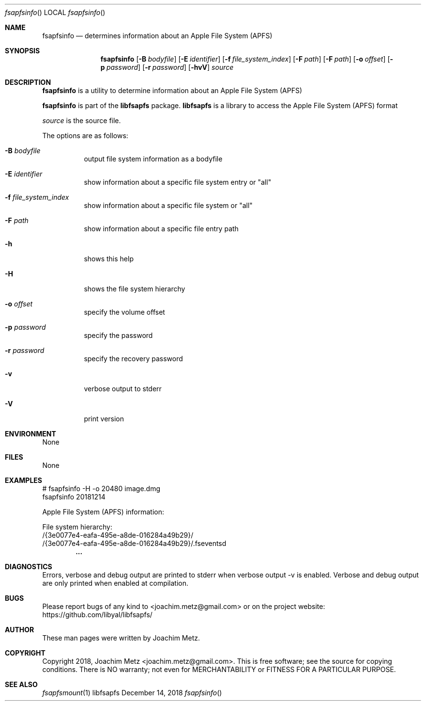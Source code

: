 .Dd December 14, 2018
.Dt fsapfsinfo
.Os libfsapfs
.Sh NAME
.Nm fsapfsinfo
.Nd determines information about an Apple File System (APFS)
.Sh SYNOPSIS
.Nm fsapfsinfo
.Op Fl B Ar bodyfile
.Op Fl E Ar identifier
.Op Fl f Ar file_system_index
.Op Fl F Ar path
.Op Fl F Ar path
.Op Fl o Ar offset
.Op Fl p Ar password
.Op Fl r Ar password
.Op Fl hvV
.Va Ar source
.Sh DESCRIPTION
.Nm fsapfsinfo
is a utility to determine information about an Apple File System (APFS)
.Pp
.Nm fsapfsinfo
is part of the
.Nm libfsapfs
package.
.Nm libfsapfs
is a library to access the Apple File System (APFS) format
.Pp
.Ar source
is the source file.
.Pp
The options are as follows:
.Bl -tag -width Ds
.It Fl B Ar bodyfile
output file system information as a bodyfile
.It Fl E Ar identifier
show information about a specific file system entry or "all"
.It Fl f Ar file_system_index
show information about a specific file system or "all"
.It Fl F Ar path
show information about a specific file entry path
.It Fl h
shows this help
.It Fl H
shows the file system hierarchy
.It Fl o Ar offset
specify the volume offset
.It Fl p Ar password
specify the password
.It Fl r Ar password
specify the recovery password
.It Fl v
verbose output to stderr
.It Fl V
print version
.El
.Sh ENVIRONMENT
None
.Sh FILES
None
.Sh EXAMPLES
.Bd -literal
# fsapfsinfo -H -o 20480 image.dmg
fsapfsinfo 20181214

Apple File System (APFS) information:

File system hierarchy:
/{3e0077e4-eafa-495e-a8de-016284a49b29}/
/{3e0077e4-eafa-495e-a8de-016284a49b29}/.fseventsd
.Dl        ...

.Ed
.Sh DIAGNOSTICS
Errors, verbose and debug output are printed to stderr when verbose output \-v is enabled.
Verbose and debug output are only printed when enabled at compilation.
.Sh BUGS
Please report bugs of any kind to <joachim.metz@gmail.com> or on the project website:
https://github.com/libyal/libfsapfs/
.Sh AUTHOR
These man pages were written by Joachim Metz.
.Sh COPYRIGHT
Copyright 2018, Joachim Metz <joachim.metz@gmail.com>.
This is free software; see the source for copying conditions. There is NO warranty; not even for MERCHANTABILITY or FITNESS FOR A PARTICULAR PURPOSE.
.Sh SEE ALSO
.Xr fsapfsmount 1
